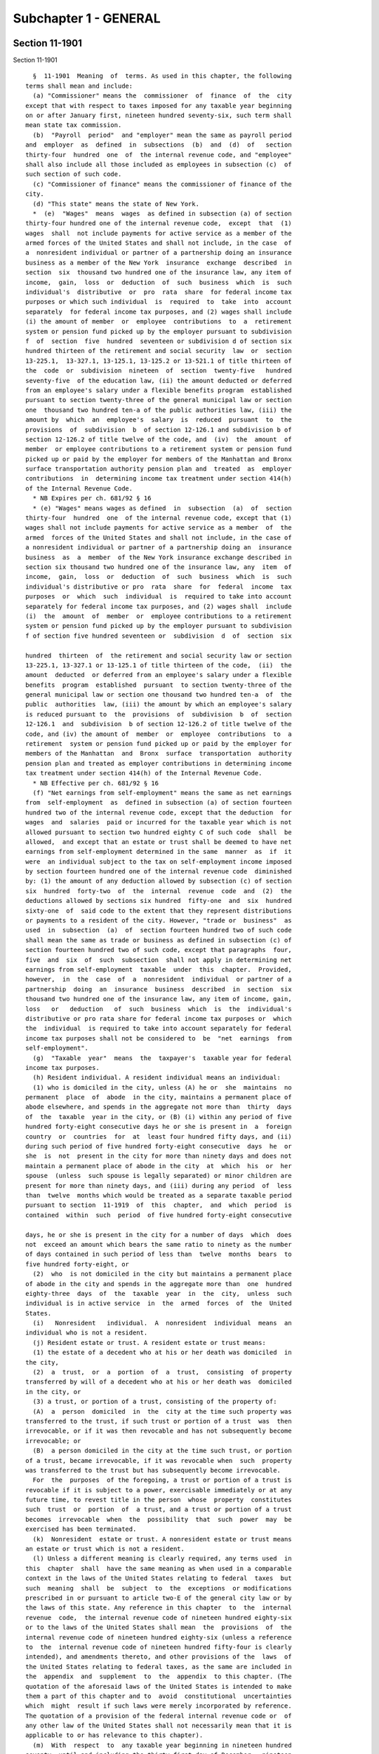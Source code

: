 Subchapter 1 - GENERAL
======================

Section 11-1901
---------------

Section 11-1901 ::    
        
     
        §  11-1901  Meaning  of  terms. As used in this chapter, the following
      terms shall mean and include:
        (a) "Commissioner" means the  commissioner  of  finance  of  the  city
      except that with respect to taxes imposed for any taxable year beginning
      on or after January first, nineteen hundred seventy-six, such term shall
      mean state tax commission.
        (b)  "Payroll  period"  and "employer" mean the same as payroll period
      and  employer  as  defined  in  subsections  (b)  and  (d)  of   section
      thirty-four  hundred  one  of  the internal revenue code, and "employee"
      shall also include all those included as employees in subsection (c)  of
      such section of such code.
        (c) "Commissioner of finance" means the commissioner of finance of the
      city.
        (d) "This state" means the state of New York.
        *  (e)  "Wages"  means  wages  as defined in subsection (a) of section
      thirty-four hundred one of the internal revenue code,  except  that  (1)
      wages  shall  not include payments for active service as a member of the
      armed forces of the United States and shall not include, in the case  of
      a  nonresident individual or partner of a partnership doing an insurance
      business as a member of the New York  insurance  exchange  described  in
      section  six  thousand two hundred one of the insurance law, any item of
      income,  gain,  loss  or  deduction  of  such  business  which  is  such
      individual's  distributive  or  pro  rata  share  for federal income tax
      purposes or which such individual  is  required  to  take  into  account
      separately  for federal income tax purposes, and (2) wages shall include
      (i) the amount of member  or  employee  contributions  to  a  retirement
      system or pension fund picked up by the employer pursuant to subdivision
      f  of  section  five  hundred  seventeen or subdivision d of section six
      hundred thirteen of the retirement and social security  law  or  section
      13-225.1,  13-327.1, 13-125.1, 13-125.2 or 13-521.1 of title thirteen of
      the  code  or  subdivision  nineteen  of  section  twenty-five   hundred
      seventy-five  of the education law, (ii) the amount deducted or deferred
      from an employee's salary under a flexible benefits program  established
      pursuant to section twenty-three of the general municipal law or section
      one  thousand two hundred ten-a of the public authorities law, (iii) the
      amount by  which  an  employee's  salary  is  reduced  pursuant  to  the
      provisions  of  subdivision  b  of section 12-126.1 and subdivision b of
      section 12-126.2 of title twelve of the code, and  (iv)  the  amount  of
      member  or employee contributions to a retirement system or pension fund
      picked up or paid by the employer for members of the Manhattan and Bronx
      surface transportation authority pension plan and  treated  as  employer
      contributions  in  determining income tax treatment under section 414(h)
      of the Internal Revenue Code.
        * NB Expires per ch. 681/92 § 16
        * (e) "Wages" means wages as defined  in  subsection  (a)  of  section
      thirty-four  hundred  one  of the internal revenue code, except that (1)
      wages shall not include payments for active service as a member  of  the
      armed  forces of the United States and shall not include, in the case of
      a nonresident individual or partner of a partnership doing an  insurance
      business  as  a  member  of the New York insurance exchange described in
      section six thousand two hundred one of the insurance law, any  item  of
      income,  gain,  loss  or  deduction  of  such  business  which  is  such
      individual's distributive or pro  rata  share  for  federal  income  tax
      purposes  or  which  such  individual  is  required to take into account
      separately for federal income tax purposes, and (2) wages shall  include
      (i)  the  amount  of  member  or  employee contributions to a retirement
      system or pension fund picked up by the employer pursuant to subdivision
      f of section five hundred seventeen or  subdivision  d  of  section  six
    
      hundred  thirteen  of  the retirement and social security law or section
      13-225.1, 13-327.1 or 13-125.1 of title thirteen of the code,  (ii)  the
      amount  deducted  or deferred from an employee's salary under a flexible
      benefits  program  established  pursuant  to section twenty-three of the
      general municipal law or section one thousand two hundred ten-a  of  the
      public  authorities  law, (iii) the amount by which an employee's salary
      is reduced pursuant to  the  provisions  of  subdivision  b  of  section
      12-126.1  and  subdivision  b of section 12-126.2 of title twelve of the
      code, and (iv) the amount of  member  or  employee  contributions  to  a
      retirement  system or pension fund picked up or paid by the employer for
      members of the Manhattan  and  Bronx  surface  transportation  authority
      pension plan and treated as employer contributions in determining income
      tax treatment under section 414(h) of the Internal Revenue Code.
        * NB Effective per ch. 681/92 § 16
        (f) "Net earnings from self-employment" means the same as net earnings
      from  self-employment  as  defined in subsection (a) of section fourteen
      hundred two of the internal revenue code, except that the deduction  for
      wages  and  salaries  paid or incurred for the taxable year which is not
      allowed pursuant to section two hundred eighty C of such code  shall  be
      allowed,  and except that an estate or trust shall be deemed to have net
      earnings from self-employment determined in the same  manner  as  if  it
      were  an individual subject to the tax on self-employment income imposed
      by section fourteen hundred one of the internal revenue code  diminished
      by: (1) the amount of any deduction allowed by subsection (c) of section
      six  hundred  forty-two  of  the  internal  revenue  code  and  (2)  the
      deductions allowed by sections six hundred  fifty-one  and  six  hundred
      sixty-one  of  said code to the extent that they represent distributions
      or payments to a resident of the city. However, "trade or  business"  as
      used  in  subsection  (a)  of  section fourteen hundred two of such code
      shall mean the same as trade or business as defined in subsection (c) of
      section fourteen hundred two of such code, except that paragraphs  four,
      five  and  six  of  such  subsection  shall not apply in determining net
      earnings from self-employment  taxable  under  this  chapter.  Provided,
      however,  in  the  case  of  a  nonresident  individual  or partner of a
      partnership  doing  an  insurance  business  described  in  section  six
      thousand two hundred one of the insurance law, any item of income, gain,
      loss   or   deduction   of  such  business  which  is  the  individual's
      distributive or pro rata share for federal income tax purposes or  which
      the  individual  is required to take into account separately for federal
      income tax purposes shall not be considered to  be  "net  earnings  from
      self-employment".
        (g)  "Taxable  year"  means  the  taxpayer's  taxable year for federal
      income tax purposes.
        (h) Resident individual. A resident individual means an individual:
        (1) who is domiciled in the city, unless (A) he or  she  maintains  no
      permanent  place  of  abode  in the city, maintains a permanent place of
      abode elsewhere, and spends in the aggregate not more than  thirty  days
      of  the  taxable  year in the city, or (B) (i) within any period of five
      hundred forty-eight consecutive days he or she is present in  a  foreign
      country  or  countries  for  at  least four hundred fifty days, and (ii)
      during such period of five hundred forty-eight consecutive  days  he  or
      she  is  not  present in the city for more than ninety days and does not
      maintain a permanent place of abode in the city  at  which  his  or  her
      spouse  (unless  such spouse is legally separated) or minor children are
      present for more than ninety days, and (iii) during any period  of  less
      than  twelve  months which would be treated as a separate taxable period
      pursuant to section  11-1919  of  this  chapter,  and  which  period  is
      contained  within  such  period  of five hundred forty-eight consecutive
    
      days, he or she is present in the city for a number of days  which  does
      not  exceed an amount which bears the same ratio to ninety as the number
      of days contained in such period of less than  twelve  months  bears  to
      five hundred forty-eight, or
        (2)  who  is not domiciled in the city but maintains a permanent place
      of abode in the city and spends in the aggregate more than  one  hundred
      eighty-three  days  of  the  taxable  year  in  the  city,  unless  such
      individual is in active service  in  the  armed  forces  of  the  United
      States.
        (i)   Nonresident   individual.  A  nonresident  individual  means  an
      individual who is not a resident.
        (j) Resident estate or trust. A resident estate or trust means:
        (1) the estate of a decedent who at his or her death was domiciled  in
      the city,
        (2)  a  trust,  or  a  portion  of  a  trust,  consisting  of property
      transferred by will of a decedent who at his or her death was  domiciled
      in the city, or
        (3) a trust, or portion of a trust, consisting of the property of:
        (A)  a  person  domiciled  in  the  city at the time such property was
      transferred to the trust, if such trust or portion of a trust  was  then
      irrevocable, or if it was then revocable and has not subsequently become
      irrevocable; or
        (B)  a person domiciled in the city at the time such trust, or portion
      of a trust, became irrevocable, if it was revocable when  such  property
      was transferred to the trust but has subsequently become irrevocable.
        For  the  purposes  of the foregoing, a trust or portion of a trust is
      revocable if it is subject to a power, exercisable immediately or at any
      future time, to revest title in the person  whose  property  constitutes
      such  trust  or  portion  of  a trust, and a trust or portion of a trust
      becomes  irrevocable  when  the  possibility  that  such  power  may  be
      exercised has been terminated.
        (k)  Nonresident  estate or trust. A nonresident estate or trust means
      an estate or trust which is not a resident.
        (l) Unless a different meaning is clearly required, any terms used  in
      this  chapter  shall  have the same meaning as when used in a comparable
      context in the laws of the United States relating to federal  taxes  but
      such  meaning  shall  be  subject  to  the  exceptions  or modifications
      prescribed in or pursuant to article two-E of the general city law or by
      the laws of this state. Any reference in this chapter  to  the  internal
      revenue  code,  the internal revenue code of nineteen hundred eighty-six
      or to the laws of the United States shall mean  the  provisions  of  the
      internal revenue code of nineteen hundred eighty-six (unless a reference
      to  the  internal revenue code of nineteen hundred fifty-four is clearly
      intended), and amendments thereto, and other provisions of the  laws  of
      the United States relating to federal taxes, as the same are included in
      the  appendix  and  supplement  to  the  appendix  to this chapter. (The
      quotation of the aforesaid laws of the United States is intended to make
      them a part of this chapter and to  avoid  constitutional  uncertainties
      which  might  result if such laws were merely incorporated by reference.
      The quotation of a provision of the federal internal revenue code or  of
      any other law of the United States shall not necessarily mean that it is
      applicable to or has relevance to this chapter).
        (m)  With  respect  to  any taxable year beginning in nineteen hundred
      seventy, until and including the thirty-first day of December,  nineteen
      hundred  seventy-one,  "administrator"  shall  be  read  as  "state  tax
      commission"; "administrative agencies of the  city"  shall  be  read  as
      "administrative  agencies  of  the  state";  "depositories  or financial
      agents of the city" shall be read as "depositories or  financial  agents
    
      of  the  state";  "officers or employees of the department of finance of
      the city"  shall  be  read  as  "officers  or  employees  of  the  state
      department  of  taxation  and  finance";  in  sections 11-1934, 11-1936,
      11-1939,  and  11-1942  of  this  chapter  (except for the last sentence
      thereof) of this chapter "city" shall be read as  "state";  "corporation
      counsel  or  other  appropriate  officer  of  the  city" or "corporation
      counsel of the city" shall be read as "state attorney general"; and  the
      words  "it"  or "its" shall apply instead of the pronouns used where the
      reference is to tax  commission.  Provided,  however,  with  respect  to
      declarations  of  estimated  tax  and  payments  of  such  tax  and  the
      withholding tax requirements, until and including the  thirty-first  day
      of  December,  nineteen  hundred seventy-one, any such terms shall be so
      read with respect to any taxable  year  or  other  period  beginning  in
      nineteen hundred seventy-one.
        (n)  The  term "partnership" shall include, unless a different meaning
      is clearly required, a subchapter K limited liability company. The  term
      "subchapter  K limited liability company" shall mean a limited liability
      company classified as a partnership for federal income tax purposes. The
      term "limited liability company"  means  a  domestic  limited  liability
      company  or  a  foreign limited liability company, as defined in section
      one hundred  two  of  the  limited  liability  company  law,  a  limited
      liability  investment  company  formed  pursuant to section five hundred
      seven of the banking law, or a limited liability  trust  company  formed
      pursuant to section one hundred two-a of the banking law.
    
    
    
    
    
    
    

Section 11-1902
---------------

Section 11-1902 ::    
        
     
        §  11-1902 Persons subject to tax. (a) Imposition of tax. (1) A tax is
      hereby imposed for each taxable year ending  on  or  after  July  first,
      nineteen  hundred  sixty-six  and  on  or  before December thirty-first,
      nineteen hundred seventy and  for  each  taxable  year  beginning  after
      December thirty-first, nineteen hundred ninety-nine, on the wages earned
      and  net  earnings  from  self-employment,  within  the  city,  of every
      nonresident individual, estate and trust which shall comprise:
        (i) A tax at the rate of one-fourth of one per cent on all wages.
        (ii) A tax at the rate of three-eighths of one per  cent  on  all  net
      earnings from self-employment.
        (2)  For  each  taxable  year  beginning  on  or  after January first,
      nineteen  hundred  seventy-one  and  ending  on   or   before   December
      thirty-first,  nineteen  hundred ninety-nine, a tax is hereby imposed on
      the wages earned, and net  earnings  from  self-employment,  within  the
      city,  of  every  nonresident  individual,  estate and trust which shall
      comprise:
        (i) A tax at the rate of forty-five hundredths of one per cent on  all
      wages.
        (ii) A tax at the rate of sixty-five hundredths of one per cent on all
      net earnings from self-employment.
        (3)  For  each  taxable year beginning in nineteen hundred seventy and
      ending in nineteen hundred seventy-one, two  tentative  taxes  shall  be
      computed, the first as provided in paragraph one of this subdivision and
      the second as provided in paragraph two of this subdivision, and the tax
      for each such year shall be the sum of that proportion of each tentative
      tax  which the number of days in nineteen hundred seventy and the number
      of days in nineteen hundred  seventy-one,  respectively,  bears  to  the
      number of days in the entire taxable year.
        (4)  For  each  taxable year beginning in nineteen hundred ninety-nine
      and ending in two thousand, two tentative taxes shall be  computed,  the
      first as provided in paragraph two of this subdivision and the second as
      provided in paragraph one of this subdivision, and the tax for each such
      year shall be the sum of that proportion of each tentative tax which the
      number of days in nineteen hundred ninety-nine and the number of days in
      two  thousand,  respectively,  bears to the number of days in the entire
      taxable year.
        (b) Exclusion. (1) In computing the amount of wages and  net  earnings
      from  self-employment  taxable  under  subdivision  (a) of this section,
      there shall be allowed an exclusion against the total of wages  and  net
      earnings from self-employment in accordance with the following table:
     
         Total of wages and net earnings
         from self-employment                 Exclusion allowable
      Not over $10,000                              $3,000
      Over $10,000 but not over $20,000             $2,000
      Over $20,000 but not over $30,000             $1,000
      Over $30,000                                   None
     
        (2)  The  exclusion  allowable shall be applied pro rata against wages
      and net earnings from self-employment.
        (3) For taxable periods of less than one year, the exclusion allowable
      shall be prorated pursuant to regulations of the commissioner.
        (c) Limitation. In no event shall a taxpayer be  subject  to  the  tax
      under  this  chapter  in  an  amount greater than such taxpayer would be
      required to pay if such taxpayer were a resident of the city and subject
      to a tax on personal income of residents of the city adopted by the city
      pursuant to authority granted by the general city law or the tax law.
    
    
    
    
    
    
    

Section 11-1903
---------------

Section 11-1903 ::    
        
     
        §  11-1903 Taxable years to which tax imposed by this chapter applies;
      tax for taxable years beginning prior to and ending  after  July  first,
      nineteen hundred sixty-six. (a) General. The tax imposed by this chapter
      is  imposed for each taxable year beginning with taxable years ending on
      or after July first, nineteen hundred sixty-six.
        (b) Alternate methods for determining tax for taxable years ending  on
      or  after  July  first,  nineteen hundred sixty-six. (1) The tax for any
      taxable year ending on or after July first, nineteen  hundred  sixty-six
      and  on or before June thirtieth, nineteen hundred sixty-seven, shall be
      the same part of the tax which would have been imposed had this  chapter
      been  in  effect for the entire taxable year as the number of months (or
      major portions thereof) of the taxable year occurring after July  first,
      nineteen hundred sixty-six is of the number of months (or major portions
      thereof) in the taxable year.
        (2)(i)  In  lieu  of  the  method  of computation of tax prescribed in
      paragraph one of this subdivision, if the  taxpayer  maintains  adequate
      records  for  any  taxable  year ending on or after July first, nineteen
      hundred sixty-six and on or  before  June  thirtieth,  nineteen  hundred
      sixty-seven,  the  tax  for  such  taxable  year, at the election of the
      taxpayer, may be computed on the basis of the wages which  the  taxpayer
      would  have reported had he or she filed a federal income tax return for
      a taxable year beginning July first,  nineteen  hundred  sixty-six,  and
      ending  with  the  close  of  such taxable year ending on or before June
      thirtieth, nineteen hundred  sixty-seven,  and  the  net  earnings  from
      self-employment  which  the  taxpayer  would  have  reported for federal
      income tax purposes had he or she filed a self-employment tax return for
      a taxable year beginning July  first,  nineteen  hundred  sixty-six  and
      ending  with  the  close  of  such taxable year ending on or before June
      thirtieth, nineteen hundred sixty-seven.
        (ii) For purposes of this paragraph, the  exclusions  allowable  under
      section  11-1902  of this subchapter shall be reduced by a fraction, the
      numerator of which is the number of months (or major  portions  thereof)
      of  the  taxable  year  occurring  before  July  first, nineteen hundred
      sixty-six, and the denominator of which is  the  number  of  months  (or
      major  portions thereof) in the taxable year. Except as provided in this
      paragraph, the tax for such period ending on or before  June  thirtieth,
      nineteen  hundred  sixty-seven, shall be computed in accordance with the
      other provisions of this chapter.
    
    
    
    
    
    
    

Section 11-1904
---------------

Section 11-1904 ::    
        
     
        §  11-1904  Allocation  to the city. (a) General. If net earnings from
      self-employment are derived from services performed,  or  from  sources,
      within and without the city, there shall be allocated to the city a fair
      and equitable portion of such earnings.
        (b) Allocation of net earnings from self-employment.
        (1)  Place of business. If a taxpayer has no regular place of business
      outside the city all of his or her  net  earnings  from  self-employment
      shall be allocated to the city.
        (2)  Allocation  by taxpayer's books. The portion of net earnings from
      self-employment allocable to the city may be determined from  the  books
      and  records  of  a taxpayer's trade or business, if the methods used in
      keeping such  books  and  the  accuracy  thereof  are  approved  by  the
      commissioner  as  fairly  and  equitably  reflecting  net  earnings from
      self-employment within the city.
        (3) Allocation by formula. If paragraph two of this  subdivision  does
      not   apply   to   the  taxpayer,  the  portion  of  net  earnings  from
      self-employment allocable to the city shall be determined by multiplying
      (A) net earnings from self-employment within and without  the  city,  by
      (B) the average of the following three percentages:
        (i)  Property  percentage. The percentage computed by dividing (A) the
      average of the value, at the beginning and end of the taxable  year,  of
      real  and  tangible  personal  property connected with net earnings from
      self-employment and located within the city, by (B) the average  of  the
      value,  at  the  beginning  and end of the taxable year, of all real and
      tangible  personal  property  connected  with  the  net  earnings   from
      self-employment  and  located both within and without the city. For this
      purpose, real property shall include  real  property  whether  owned  or
      rented.
        (ii)  Payroll  percentage. The percentage computed by dividing (A) the
      total wages, salaries and other personal service  compensation  paid  or
      incurred during the taxable year to employees in connection with the net
      earnings  from  self-employment derived from a trade or business carried
      on within the city, by (B) the total of all wages,  salaries  and  other
      personal  service  compensation paid or incurred during the taxable year
      to employees in connection with the net  earnings  from  self-employment
      derived  from a trade or business carried on both within and without the
      city.
        (iii) Gross income percentage. The percentage computed by dividing (A)
      the gross sales or charges for  services  performed  by  or  through  an
      agency  located  within the city, by (B) the total of all gross sales or
      charges for services performed within and without the city. The sales or
      charges to be allocated to the city shall include all  sales  negotiated
      or  consummated,  and  charges  for  services performed, by an employee,
      agent, agency or independent contractor chiefly situated  at,  connected
      by  contract  or  otherwise  with,  or  sent  out from, offices or other
      agencies of the trade or business from which a taxpayer is deriving  net
      earnings from self-employment, situated within the city.
        (c)  Other  allocation  methods.  The  portion  of  net  earnings from
      self-employment allocable to the city shall be determined in  accordance
      with rules and regulations of the commissioner if it shall appear to the
      commissioner  that  the net earnings from self-employment are not fairly
      and equitably reflected under the provisions of subdivision (b) of  this
      section.
        (d)  Special  rules  for  real  estate. Income and deductions from the
      rental of real property and gain and loss from  the  sale,  exchange  or
      other  disposition  of real property, shall not be subject to allocation
      under subdivision (b) or (c) of this section, but shall be considered as
    
      entirely derived from or connected with the place in which such property
      is located.
    
    
    
    
    
    
    

Section 11-1905
---------------

Section 11-1905 ::    
        
     
        §  11-1905  Accounting  periods and methods. (a) Accounting periods. A
      taxpayer's taxable year under this chapter shall be the same as  his  or
      her taxable year for federal income tax purposes.
        (b)  Change  of  accounting  periods.  If a taxpayer's taxable year is
      changed for federal income tax purposes, his or  her  taxable  year  for
      purposes of this chapter shall be similarly changed. If a taxable period
      of  less  than  twelve months results from a change of taxable year, the
      exclusion allowable under section 11-1902 of this  subchapter  shall  be
      prorated under regulations of the commissioner.
        (c)  Accounting  methods. A taxpayer's method of accounting under this
      chapter shall be the same as his or her method of accounting for federal
      income tax purposes. In the absence of  any  method  of  accounting  for
      federal  income  tax  purposes, net earnings from self-employment within
      the city shall be computed under such method as in the  opinion  of  the
      commissioner  clearly  reflects net earnings from self-employment within
      the city.
        (d) Change of accounting  methods.  (1)  If  a  taxpayer's  method  of
      accounting is changed for federal income tax purposes, his or her method
      of accounting for purposes of this chapter shall be similarly changed.
        (2)  If  a taxpayer's method of accounting is changed, other than from
      an accrual to an installment method, any additional  tax  which  results
      from  adjustments  determined  to  be  necessary solely by reason of the
      change shall not be  greater  than  if  such  adjustments  were  ratably
      allocated  and  included  for  the  taxable  year  of the change and the
      preceding taxable years, beginning after July  first,  nineteen  hundred
      sixty-six,  not  in  excess  of  two, during which the taxpayer used the
      method of accounting from which the change is made.
        (3) If a taxpayer's method of accounting is changed from an accrual to
      an installment method, any additional tax for the year of such change of
      method and for any subsequent year which is attributable to the  receipt
      of  installment  payments  properly  accrued  in  a prior year, shall be
      reduced by the portion of tax for any prior taxable year attributable to
      the accrual of such installment payments, in accordance with regulations
      of the commissioner.
    
    
    
    
    
    
    

Section 11-1908
---------------

Section 11-1908 ::    
        
     
        §  11-1908  Withholding of tax on wages. On or after the first payroll
      period beginning  August  twenty-seventh,  nineteen  hundred  sixty-six,
      every employer maintaining an office or transacting business within this
      state  and  making payment of any wages taxable under this chapter shall
      deduct and withhold from such  wages  for  each  payroll  period  a  tax
      computed  in  such  manner  as  to  result,  so  far  as practicable, in
      withholding from the employee's  wages  during  each  calendar  year  an
      amount  substantially  equivalent  to the tax reasonably estimated to be
      due from the employee under this chapter. The method of determining  the
      amount  to  be  withheld  shall  be  prescribed  by  regulations  of the
      commissioner.
    
    
    
    
    
    
    

Section 11-1909.
----------------

Section 11-1909. ::    
        
     
        §  11-1909. Withholding of tax on wages for taxable periods commencing
      on or after January first, nineteen hundred seventy-six. The  provisions
      contained  in  sections  11-1908, 11-1910, 11-1911, 11-1912, 11-1913 and
      11-1914 of this subchapter shall not be applicable to taxes imposed  for
      taxable  periods  commencing on or after January first, nineteen hundred
      seventy-six  provided  however,  with  respect  to  such  periods,   the
      provisions  contained  in  part  V  of article twenty-two of the tax law
      shall be  applicable  with  the  same  force  and  effect  as  if  those
      provisions  had  been  incorporated in full in this section except where
      inconsistent with the provisions of article two-E of  the  general  city
      law,  except  that  the  term "aggregate amount" contained in paragraphs
      one, two and three of subsection (a) of section six hundred seventy-four
      of the tax law shall mean  the  aggregate  amounts  of  New  York  state
      personal income tax, city earnings tax on nonresidents and city personal
      income tax on residents authorized pursuant to article thirty of the tax
      law required to be deducted and withheld and provided, however, that the
      provisions  of  such  paragraphs  shall  not be applicable to employer's
      returns required to be filed  with  respect  to  taxes  required  to  be
      deducted   and  withheld  during  the  calendar  year  nineteen  hundred
      seventy-six, but such returns shall be required to be filed with the tax
      commission at the times and in the manner provided  for  in  subdivision
      (a)  of section 11-1912 of this chapter, except the term "commission" in
      such subdivision shall be read as "tax commission." This  section  shall
      not  apply  to  payments  by  the United States for service in the armed
      forces of the United States so long as the right  to  require  deduction
      and  withholding  of tax from such payments is prohibited by the laws of
      the United States. Service in the armed  forces  of  the  United  States
      shall  have the same meaning as when used in a comparable context in the
      laws of the United States relating to withholding of city income taxes.
    
    
    
    
    
    
    

Section 11-1910
---------------

Section 11-1910 ::    
        
     
        §11-1910  Information  statement for employee. Every employer required
      to deduct and withhold tax under this  chapter  from  the  wages  of  an
      employee,  shall  furnish  to each such employee in respect of the wages
      paid by such employer to such employee during the calendar  year  on  or
      before  February  fifteenth  of  the  succeeding year, or, if his or her
      employment is terminated before the close of such calendar year,  within
      thirty  days  from  the  date  on which the last payment of the wages is
      made, a written statement as prescribed by the commissioner showing  the
      total  amount  of wages paid by the employer to the employee, the amount
      of wages paid  for  services  performed  within  the  city,  the  amount
      deducted  and  withheld  as  tax,  and  such  other  information  as the
      commissioner may prescribe. The written statement required herein may be
      furnished to such employee in an electronic format.
    
    
    
    
    
    
    

Section 11-1911
---------------

Section 11-1911 ::    
        
     
        § 11-1911 Credit for tax withheld. Wages upon which tax is required to
      be  withheld  shall  be  taxable under this chapter as if no withholding
      were required, but any amount of  tax  actually  deducted  and  withheld
      under  this  chapter  in  any calendar year shall be deemed to have been
      paid on behalf of the employee from whom  withheld,  and  such  employee
      shall  be  credited with having paid that amount of tax in such calendar
      year. For a taxable year of less than twelve months, the credit shall be
      made under regulations of the commissioner.
    
    
    
    
    
    
    

Section 11-1912
---------------

Section 11-1912 ::    
        
     
        §  11-1912  Employer's  return  and  payment  of  withheld  taxes. (a)
      General.   On  or  after  the  first  payroll  period  beginning  August
      twenty-seventh,  nineteen  hundred sixty-six, every employer required to
      deduct and withhold tax under this  chapter  shall,  for  each  calendar
      month,  on  or before the fifteenth day of the month following the close
      of such calendar month file a withholding return as  prescribed  by  the
      commissioner  and  pay  over  to  the  commissioner or to the depository
      designated by the commissioner, the taxes so required to be deducted and
      withheld, except that for the month of December in any year the  returns
      shall  be  filed and the taxes paid on or before January thirty-first of
      the succeeding year. Where the aggregate amount required to be  deducted
      and  withheld  by  any  employer  under  this  chapter and under chapter
      seventeen of this title is less than twenty-five dollars in  a  calendar
      month  and the aggregate of such taxes for the semi-annual period ending
      on June thirtieth and December thirty-first can reasonably  be  expected
      to  be  less  than  one  hundred fifty dollars, the commissioner may, by
      regulation, permit an employer to  file  a  return  on  or  before  July
      thirty-first  for the semi-annual period ending on June thirtieth and on
      or before January thirty-first for  the  semi-annual  period  ending  on
      December  thirty-first. The commissioner may, if he or she believes such
      action necessary  for  the  protection  of  the  revenues,  require  any
      employer  to  make  a  return and pay to him or her the tax deducted and
      withheld at any time, or from time to time. Where the  amount  of  wages
      paid  by  an  employer  is  not  sufficient under this chapter and under
      chapter seventeen of this title to require the withholding of  tax  from
      the  wages  of  any  of  his  or her employees, the commissioner may, by
      regulation, permit such employer to file an annual return on  or  before
      February twenty-eighth of the following calendar year.
        (b)  Combined  returns. The commissioner may by regulation provide for
      the filing of one return which shall include the return required  to  be
      filed  under  this section, together with the employer's return required
      to be filed under chapter seventeen of this title.
        (c) Deposit in trust for city. Whenever any employer fails to collect,
      truthfully account for, pay over the tax, or make returns of the tax  as
      required  in this section, the commissioner may serve a notice requiring
      such employer to  collect  the  taxes  which  become  collectible  after
      service  of such notice, to deposit such taxes in a bank approved by the
      commissioner, in a separate account, in trust for the city  and  payable
      to  the commissioner, and to keep the amount of such tax in such account
      until payment over to the commissioner.  Such  notice  shall  remain  in
      effect until a notice of cancellation is served by the commissioner.
    
    
    
    
    
    
    

Section 11-1913
---------------

Section 11-1913 ::    
        
     
        §  11-1913  Employer's  liability  for  withheld taxes. Every employer
      required to deduct and withhold the tax under  this  chapter  is  hereby
      made liable for such tax. For purposes of assessment and collection, any
      amount  required  to  be withheld and paid over to the commissioner, and
      any additions to tax, penalties and interest with respect thereto  shall
      be  considered  the  tax  of  the  employer.  Any amount of tax actually
      deducted and withheld under this chapter shall be held to be  a  special
      fund  in  trust for the city. No employee shall have any right of action
      against his or her employer  in  respect  to  any  monies  deducted  and
      withheld  from  his  or  her  wages and paid over to the commissioner in
      compliance or in intended compliance with this chapter.
    
    
    
    
    
    
    

Section 11-1914
---------------

Section 11-1914 ::    
        
     
        §  11-1914  Employer's  failure  to  withhold. If an employer fails to
      deduct and withhold the tax, as required, and thereafter the tax against
      which such tax may be credited is  paid,  the  tax  so  required  to  be
      deducted  and withheld shall not be collected from the employer, but the
      employer shall  not  be  relieved  from  liability  for  any  penalties,
      interest or additions to the tax otherwise applicable in respect of such
      failure to deduct and withhold.
    
    
    
    
    
    
    

Section 11-1915
---------------

Section 11-1915 ::    
        
     
        § 11-1915 Combined returns, employer's returns and payments. The state
      tax commission may require:
        (1) The filing of any or all of the following:
        (A)  A combined return which in addition to the return provided for in
      this chapter may also include returns required to be filed under  a  law
      authorized by article thirty of the tax law and under article twenty-two
      of the tax law.
        (B)  A  combined employer's return which in addition to the employer's
      return provided for by this chapter may also include employer's  returns
      required to be filed under a law authorized by article thirty of the tax
      law and under article twenty-two of the tax law.
        (2) Where a combined return or employer's return is required, and with
      respect  to  the  payment of estimated tax, the state tax commission may
      also require payment of a single amount which shall be the total of  the
      amounts  (total  taxes  less any credits or refunds) required to be paid
      with the returns or employer's returns or in payment  of  estimated  tax
      pursuant  to the provisions of this chapter, a law authorized by article
      thirty of the  tax  law  and  pursuant  to  the  provisions  of  article
      twenty-two of the tax law.
    
    
    
    
    
    
    

